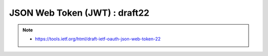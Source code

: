 ========================================
 JSON Web Token (JWT) : draft22
======================================== 

.. note::
    - https://tools.ietf.org/html/draft-ietf-oauth-json-web-token-22

.. contents::
    :local:

